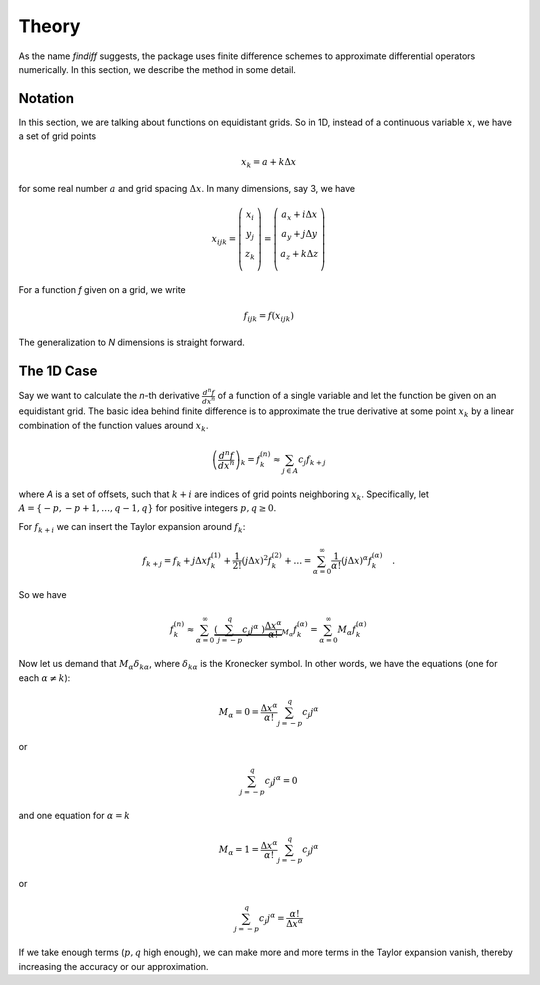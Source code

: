 Theory
======

As the name *findiff* suggests, the package uses finite difference
schemes to approximate differential operators numerically. In this
section, we describe the method in some detail.

Notation
--------

In this section, we are talking about functions on equidistant grids.
So in 1D, instead of a continuous variable :math:`x`, we have a set
of grid points

.. math::

    x_k = a + k \Delta x

for some real number :math:`a` and grid spacing :math:`\Delta x`. In many
dimensions, say 3, we have

.. math::

    x_{ijk} = \left(
    \begin{matrix}
         x_i \\
         y_j \\
         z_k \\
    \end{matrix}
    \right) =
     \left(
    \begin{matrix}
         a_x + i \Delta x \\
         a_y + j \Delta y \\
         a_z + k \Delta z \\
    \end{matrix}
    \right)

For a function *f* given on a grid, we write

.. math::

    f_{ijk} = f(x_{ijk})

The generalization to *N* dimensions is straight forward.


The 1D Case
------------

Say we want to calculate the *n*-th derivative :math:`\frac{d^n f}{dx^n}` of
a function of a single variable and let the function be given on an equidistant
grid. The basic idea behind finite difference is to approximate the true
derivative at some point :math:`x_k` by a linear combination of the function
values around :math:`x_k`.

.. math::

    \left(\frac{d^n f}{dx^n}\right)_k = f^{(n)}_k \approx \sum_{j \in A} c_{j} f_{k+j}

where *A* is a set of offsets, such that :math:`k+i` are
indices of grid points neighboring :math:`x_k`. Specifically, let
:math:`A=\{-p, -p+1, \ldots, q-1, q\}` for positive integers :math:`p, q \ge 0`.

For :math:`f_{k+i}` we can insert the Taylor expansion around :math:`f_k`:

.. math::

    f_{k+j} = f_k + j \Delta x f^{(1)}_k + \frac{1}{2!} (j \Delta x)^2 f^{(2)}_k + \ldots = \sum_{\alpha=0}^\infty \frac{1}{\alpha !} (j \Delta x)^\alpha f^{(\alpha)}_k \quad.

So we have

.. math::
    f^{(n)}_k \approx\sum_{\alpha=0}^\infty \underbrace{\left(\sum_{j=-p}^q c_{j} j^\alpha \
    \right) \frac{\Delta x^\alpha}{\alpha !}}_{M_\alpha}  f^{(\alpha)}_k = \sum_{\alpha=0}^\infty M_\alpha  f^{(\alpha)}_k

Now let us demand that :math:`M_\alpha \delta_{k\alpha}`, where :math:`\delta_{k\alpha}` is the
Kronecker symbol. In other words, we have the equations (one for each :math:`\alpha \ne k`):

.. math::

    M_\alpha = 0 = \frac{\Delta x^\alpha}{\alpha !} \sum_{j=-p}^q c_{j} j^\alpha

or

.. math::

    \sum_{j=-p}^q c_{j} j^\alpha = 0

and one equation for :math:`\alpha = k`

.. math::
   M_\alpha = 1 = \frac{\Delta x^\alpha}{\alpha !} \sum_{j=-p}^q c_{j} j^\alpha

or

.. math::

    \sum_{j=-p}^q c_{j} j^\alpha =  \frac{\alpha !}{\Delta x^\alpha}

If we take enough terms (:math:`p, q` high enough), we can make more and more terms
in the Taylor expansion vanish, thereby increasing the accuracy or our approximation.

